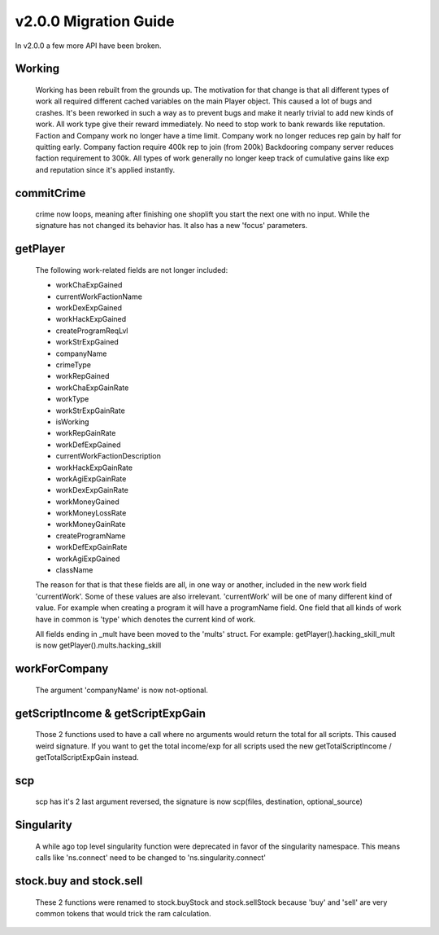 v2.0.0 Migration Guide
======================

In v2.0.0 a few more API have been broken.

Working
-------

    Working has been rebuilt from the grounds up. The motivation for that change is that all
    different types of work all required different cached variables on the main Player object.
    This caused a lot of bugs and crashes. It's been reworked in such a way as to prevent bugs
    and make it nearly trivial to add new kinds of work.
    All work type give their reward immediately. No need to stop work to bank rewards like reputation.
    Faction and Company work no longer have a time limit.
    Company work no longer reduces rep gain by half for quitting early.
    Company faction require 400k rep to join (from 200k)
    Backdooring company server reduces faction requirement to 300k.
    All types of work generally no longer keep track of cumulative gains like exp and reputation since it's applied instantly.

commitCrime
-----------

    crime now loops, meaning after finishing one shoplift you start the next one with no input. While the signature
    has not changed its behavior has. It also has a new 'focus' parameters.

getPlayer
---------

    The following work-related fields are not longer included: 

    * workChaExpGained
    * currentWorkFactionName
    * workDexExpGained
    * workHackExpGained
    * createProgramReqLvl
    * workStrExpGained
    * companyName
    * crimeType
    * workRepGained
    * workChaExpGainRate
    * workType
    * workStrExpGainRate
    * isWorking
    * workRepGainRate
    * workDefExpGained
    * currentWorkFactionDescription
    * workHackExpGainRate
    * workAgiExpGainRate
    * workDexExpGainRate
    * workMoneyGained
    * workMoneyLossRate
    * workMoneyGainRate
    * createProgramName
    * workDefExpGainRate
    * workAgiExpGained
    * className

    The reason for that is that these fields are all, in one way or another, included in the new work field 'currentWork'.
    Some of these values are also irrelevant.
    'currentWork' will be one of many different kind of value. For example when creating a program it will have a programName field.
    One field that all kinds of work have in common is 'type' which denotes the current kind of work.

    All fields ending in _mult have been moved to the 'mults' struct.
    For example: getPlayer().hacking_skill_mult is now getPlayer().mults.hacking_skill

workForCompany
--------------

    The argument 'companyName' is now not-optional.


getScriptIncome & getScriptExpGain
----------------------------------

    Those 2 functions used to have a call where no arguments would return the total for all scripts. This caused weird signature.
    If you want to get the total income/exp for all scripts used the new getTotalScriptIncome / getTotalScriptExpGain instead.

scp
---

    scp has it's 2 last argument reversed, the signature is now scp(files, destination, optional_source)

Singularity
-----------

    A while ago top level singularity function were deprecated in favor of the singularity namespace.
    This means calls like 'ns.connect' need to be changed to 'ns.singularity.connect'


stock.buy and stock.sell
------------------------
    These 2 functions were renamed to stock.buyStock and stock.sellStock because 'buy' and 'sell'
    are very common tokens that would trick the ram calculation.